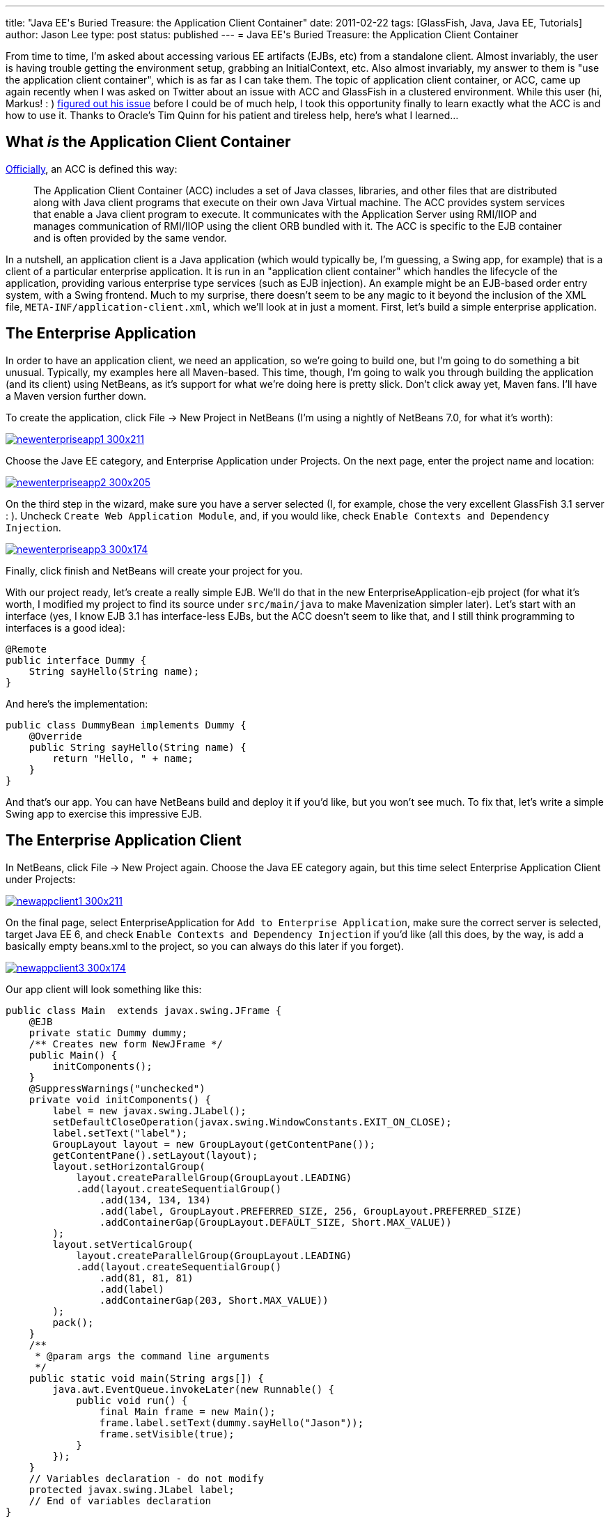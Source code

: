 ---
title: "Java EE&#039;s Buried Treasure: the Application Client Container"
date: 2011-02-22
tags: [GlassFish, Java, Java EE, Tutorials]
author: Jason Lee
type: post
status: published
---
= Java EE&#039;s Buried Treasure: the Application Client Container

From time to time, I'm asked about accessing various EE artifacts (EJBs, etc) from a standalone client.  Almost invariably, the user is having trouble getting the environment setup, grabbing an InitialContext, etc.  Also almost invariably, my answer to them is "use the application client container", which is as far as I can take them.  The topic of application client container, or ACC, came up again recently when I was asked on Twitter about an issue with ACC and GlassFish in a clustered environment. While this user (hi, Markus! : ) http://blog.eisele.net/2011/02/clustering-stateful-session-beans-with.html[figured out his issue] before I could be of much help, I took this opportunity finally to learn exactly what the ACC is and how to use it.  Thanks to Oracle's Tim Quinn for his patient and tireless help, here's what I learned...
// more

== What _is_ the Application Client Container

http://download.oracle.com/docs/cd/E19229-01/819-0600/msgappclient.html[Officially], an ACC is defined this way:

[quote]
____
The Application Client Container (ACC) includes a set of Java classes, libraries, and other files that are distributed along with Java client programs that execute on their own Java Virtual machine. The ACC provides system services that enable a Java client program to execute. It communicates with the Application Server using RMI/IIOP and manages communication of RMI/IIOP using the client ORB bundled with it. The ACC is specific to the EJB container and is often provided by the same vendor.
____

In a nutshell, an application client is a Java application (which would typically be, I'm guessing, a Swing app, for example) that is a client of a particular enterprise application.  It is run in an "application client container" which handles the lifecycle of the application, providing various enterprise type services (such as EJB injection).  An example might be an EJB-based order entry system, with a Swing frontend.  Much to my surprise, there doesn't seem to be any magic to it beyond the inclusion of the XML file, `META-INF/application-client.xml`, which we'll look at in just a moment.  First, let's build a simple enterprise application.

== The Enterprise Application
In order to have an application client, we need an application, so we're going to build one, but I'm going to do something a bit unusual.  Typically, my examples here all Maven-based.  This time, though, I'm going to walk you through building the application (and its client) using NetBeans, as it's support for what we're doing here is pretty slick.  Don't click away yet, Maven fans.  I'll have a Maven version further down.

To create the application, click File -> New Project in NetBeans (I'm using a nightly of NetBeans 7.0, for what it's worth):

image::/images/2011/02/newenterpriseapp1-300x211.png[class='aligncenter' title: "'New Enterprise Application Step 1', link='/images/2011/02/newenterpriseapp1.png'"]

Choose the Jave EE category, and Enterprise Application under Projects.  On the next page, enter the project name and location:

image::/images/2011/02/newenterpriseapp2-300x205.png[class='aligncenter' title: "'New Enterprise Application Step 2' , link='/images/2011/02/newenterpriseapp2.png'"]

On the third step in the wizard, make sure you have a server selected (I, for example, chose the very excellent GlassFish 3.1 server : ).  Uncheck `Create Web Application Module`, and, if you would like, check `Enable Contexts and Dependency Injection`.

image::/images/2011/02/newenterpriseapp3-300x174.png[class='aligncenter' title: "'New Enterprise Application Step 3' , link='/images/2011/02/newenterpriseapp3.png'"]

Finally, click finish and NetBeans will create your project for you.

With our project ready, let's create a really simple EJB.  We'll do that in the new EnterpriseApplication-ejb project (for what it's worth, I modified my project to find its source under `src/main/java` to make Mavenization simpler later).  Let's start with an interface (yes, I know EJB 3.1 has interface-less EJBs, but the ACC doesn't seem to like that, and I still think programming to interfaces is a good idea):

[source,java,linenums]
----
@Remote
public interface Dummy {
    String sayHello(String name);
}
----

And here's the implementation:

[source,java,linenums]
----
public class DummyBean implements Dummy {
    @Override
    public String sayHello(String name) {
        return "Hello, " + name;
    }
}
----

And that's our app. You can have NetBeans build and deploy it if you'd like, but you won't see much.  To fix that, let's write a simple Swing app to exercise this impressive EJB.

== The Enterprise Application Client
In NetBeans, click File -> New Project again.  Choose the Java EE category again, but this time select Enterprise Application Client under Projects:

image::/images/2011/02/newappclient1-300x211.png[class='aligncenter' title: "'New Application Client Step 1', link='/images/2011/02/newappclient1.png'"]

On the final page, select EnterpriseApplication for `Add to Enterprise Application`, make sure the correct server is selected, target Java EE 6, and check `Enable Contexts and Dependency Injection` if you'd like (all this does, by the way, is add a basically empty beans.xml to the project, so you can always do this later if you forget).

image::/images/2011/02/newappclient3-300x174.png[class='aligncenter', title: "'New Application Client Step 3', link='/images/2011/02/newappclient3.png'"]

Our app client will look something like this:

[source,java,linenums]
----
public class Main  extends javax.swing.JFrame {
    @EJB
    private static Dummy dummy;
    /** Creates new form NewJFrame */
    public Main() {
        initComponents();
    }
    @SuppressWarnings("unchecked")
    private void initComponents() {
        label = new javax.swing.JLabel();
        setDefaultCloseOperation(javax.swing.WindowConstants.EXIT_ON_CLOSE);
        label.setText("label");
        GroupLayout layout = new GroupLayout(getContentPane());
        getContentPane().setLayout(layout);
        layout.setHorizontalGroup(
            layout.createParallelGroup(GroupLayout.LEADING)
            .add(layout.createSequentialGroup()
                .add(134, 134, 134)
                .add(label, GroupLayout.PREFERRED_SIZE, 256, GroupLayout.PREFERRED_SIZE)
                .addContainerGap(GroupLayout.DEFAULT_SIZE, Short.MAX_VALUE))
        );
        layout.setVerticalGroup(
            layout.createParallelGroup(GroupLayout.LEADING)
            .add(layout.createSequentialGroup()
                .add(81, 81, 81)
                .add(label)
                .addContainerGap(203, Short.MAX_VALUE))
        );
        pack();
    }
    /**
     * @param args the command line arguments
     */
    public static void main(String args[]) {
        java.awt.EventQueue.invokeLater(new Runnable() {
            public void run() {
                final Main frame = new Main();
                frame.label.setText(dummy.sayHello("Jason"));
                frame.setVisible(true);
            }
        });
    }
    // Variables declaration - do not modify
    protected javax.swing.JLabel label;
    // End of variables declaration
}
----

We're now ready to run our application. In the Projects browser on the left, right click `EnterpriseApplication` and click `Run`. After a few seconds, you should see a window that looks like this:

image::/images/2011/02/appclient-300x235.png[class='aligncenter' title: "'The running Application Client', link='/images/2011/02/appclient.png'"]

Beautiful! 8-)

== Deploying and running outside of NetBeans
Obviously, you won't deploy this to production with NetBeans, so let's a take a quick look at deployment and execution via the command line.  If you want to deploy the app and immediately download the client stubs, you can do this:

[source,bash,linenums]
----
asadmin deploy --retrieve localdir/ --force dist/EnterpriseApplication.ear
----

This will deploy the app and download the client stubs to `localdir` in the current directory.  If you don't need the client stubs at the time of deployment (say, you've deployed to the server from your machine, then need to download on a client machine), you can issue this command:

[source,bash,linenums]
----
asadmin get-client-stubs --appname EnterpriseApplication localdir
----

To run the client, issue this command:

[source,bash,linenums]
----
appclient -jar localdir/EnterpriseApplicationClient.jar
----

The problem with that approach is that it requires a pretty heavy configuration: grab some GlassFish client jars, configure XML, and on and on.  That's just too much.  Fortunately, GlassFish makes this really simple (remember when I said GlassFish was an excellent server? : ).  With the application deployed, point your browser at http://localhost:8080/EnterpriseApplication/ApplicationClient[http://localhost:8080/EnterpriseApplication/ApplicationClient] and wait for it.  GlassFish gives you Java Web Start for your application client for free.  No extra steps needed.  If this is the first time you've run the Application Client via JWS on this machine, it will take a few minutes to download the required libraries, but subsequent runs should be much quicker starting up.  How fancy is that?

== Enough with the GUI! Give me some XML!
For those that have been waiting patiently, here's how to accomplish the same thing via Maven.  Let's start with a parent POM:

[source,xml,linenums]
----
<project
        xsi:schemaLocation='http://maven.apache.org/POM/4.0.0 http://maven.apache.org/maven-v4_0_0.xsd'
        xmlns='http://maven.apache.org/POM/4.0.0'
        xmlns:xsi='http://www.w3.org/2001/XMLSchema-instance'>
    <modelVersion>4.0.0</modelVersion>
    <groupId>com.steeplesoft.enterpriseapp</groupId>
    <artifactId>parent</artifactId>
    <packaging>pom</packaging>
    <version>0.1-SNAPSHOT</version>
    <name>Enterprise Application - parent</name>
    <modules>
        <module>ejb</module>
        <module>appclient</module>
        <module>ear</module>
    </modules>
    <repositories>
        <repository>
            <id>maven2-repository.dev.java.net</id>
            <name>Java.net Repository for Maven</name>
            <url>http://download.java.net/maven/2/</url>
        </repository>
    </repositories>
    <properties>
        <javaee-api.version>6.0</javaee-api.version>
    </properties>
    <dependencies>
        <dependency>
            <groupId>javax</groupId>
            <artifactId>javaee-api</artifactId>
            <version>6.0</version>
            <scope>provided</scope>
        </dependency>
    </dependencies>
    <build>
        <plugins>
            <plugin>
                <artifactId>maven-compiler-plugin</artifactId>
                <version>2.3.2</version>
                <configuration>
                    <source>1.6</source>
                    <target>1.6</target>
                </configuration>
            </plugin>
        </plugins>
    </build>
</project>
----

The EJB POM is very simple:

[source,xml,linenums]
----
<project
        xsi:schemaLocation='http://maven.apache.org/POM/4.0.0 http://maven.apache.org/maven-v4_0_0.xsd'
        xmlns='http://maven.apache.org/POM/4.0.0'
        xmlns:xsi='http://www.w3.org/2001/XMLSchema-instance'>
    <modelVersion>4.0.0</modelVersion>
    <parent>
        <groupId>com.steeplesoft.enterpriseapp</groupId>
        <artifactId>parent</artifactId>
        <version>0.1-SNAPSHOT</version>
        <relativePath>../pom.xml</relativePath>
    </parent>
    <artifactId>ejb</artifactId>
    <packaging>jar</packaging>
    <name>Enterprise Application - ejb</name>
</project>
----

As is the app client jar:

[source,xml,linenums]
----
<project
        xsi:schemaLocation='http://maven.apache.org/POM/4.0.0 http://maven.apache.org/maven-v4_0_0.xsd'
        xmlns='http://maven.apache.org/POM/4.0.0'
        xmlns:xsi='http://www.w3.org/2001/XMLSchema-instance'>
    <modelVersion>4.0.0</modelVersion>
    <parent>
        <groupId>com.steeplesoft.enterpriseapp</groupId>
        <artifactId>parent</artifactId>
        <version>0.1-SNAPSHOT</version>
        <relativePath>../pom.xml</relativePath>
    </parent>
    <artifactId>appclient</artifactId>
    <packaging>jar</packaging>
    <name>Enterprise Application - appclient</name>
    <dependencies>
        <dependency>
            <groupId>com.steeplesoft.enterpriseapp</groupId>
            <artifactId>ejb</artifactId>
            <version>$\{project.version}</version>
        </dependency>
        <dependency>
            <groupId>org.swinglabs</groupId>
            <artifactId>swing-layout</artifactId>
            <version>1.0.3</version>
        </dependency>
    </dependencies>
    <build>
        <plugins>
            <plugin>
                <groupId>org.apache.maven.plugins</groupId>
                <artifactId>maven-jar-plugin</artifactId>
                <version>2.3.1</version>
                <configuration>
                    <archive>
                        <manifest>
                            <mainClass>com.steeplesoft.acc.client.Main</mainClass>
                            <addClasspath>true</addClasspath>
                        </manifest>
                    </archive>
                </configuration>
            </plugin>
        </plugins>
    </build>
</project>
----

Note that we add a dependency on our EJB module, as well as the `swing-layout` artifacts.  We also need to configure the Maven JAR plugin to tell it the name of our Main class.  I also have `application-client.xml` and `beans.xml` in `src/main/resources/META-INF`.

Lastly, we have the POM for the ear module:

[source,xml,linenums]
----
<project
        xsi:schemaLocation='http://maven.apache.org/POM/4.0.0 http://maven.apache.org/maven-v4_0_0.xsd'
        xmlns='http://maven.apache.org/POM/4.0.0'
        xmlns:xsi='http://www.w3.org/2001/XMLSchema-instance'>
    <modelVersion>4.0.0</modelVersion>
    <parent>
        <groupId>com.steeplesoft.enterpriseapp</groupId>
        <artifactId>parent</artifactId>
        <version>0.1-SNAPSHOT</version>
        <relativePath>../pom.xml</relativePath>
    </parent>
    <artifactId>enterpriseapplication</artifactId>
    <packaging>ear</packaging>
    <name>Enterprise Application - ear</name>
    <dependencies>
        <dependency>
            <groupId>com.steeplesoft.enterpriseapp</groupId>
            <artifactId>ejb</artifactId>
            <version>$\{project.version}</version>
            <type>ejb</type>
        </dependency>
        <dependency>
            <groupId>com.steeplesoft.enterpriseapp</groupId>
            <artifactId>appclient</artifactId>
            <version>$\{project.version}</version>
        </dependency>
    </dependencies>
    <build>
        <plugins>
            <plugin>
                <artifactId>maven-ear-plugin</artifactId>
                <version>2.5</version>
                <configuration>
                    <version>6</version>
                    <defaultLibBundleDir>lib</defaultLibBundleDir>
                    <generateApplicationXml>false</generateApplicationXml>
                    <modules>
                        <ejbModule>
                            <groupId>$\{project.groupId}</groupId>
                            <artifactId>ejb</artifactId>
                        </ejbModule>
                        <jarModule>
                            <groupId>$\{project.groupId}</groupId>
                            <artifactId>appclient</artifactId>
                            <bundleDir>/</bundleDir>
                        </jarModule>
                    </modules>
                </configuration>
            </plugin>
        </plugins>
    </build>
</project>
----

The configuration for the EAR plugin took me a while to figure out, and there's a good chance I'm not doing it quite right, but it works. :)

Issue `mvn install` from the top-level directory, and you have your deployable archive in `ear/target`.

That's all there is to it.  Clearly, you'll want a more interesting enterprise application, which leads to a more interesting application client, but the basics of putting these pieces together remain the same.  So next time you need to access an EJB deployed to a remote application server, you know the official, portable way to get to it.

As always, feel free to post questions, suggestions, critiques, etc in the comments below.  The source code can be found http://java.net/projects/steeplesoft/sources/appclient/show[here].
